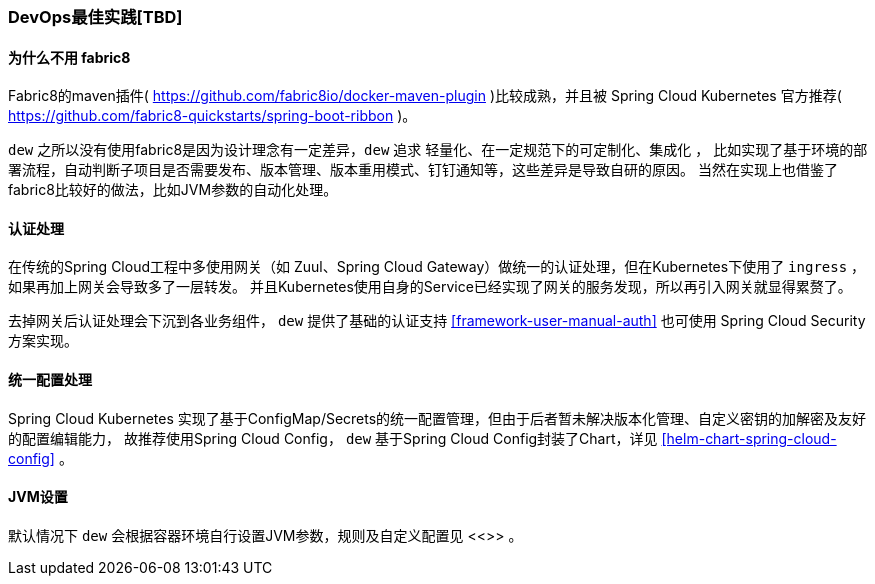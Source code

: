 [[devops-best-practices]]
=== DevOps最佳实践[TBD]

==== 为什么不用 fabric8

Fabric8的maven插件( https://github.com/fabric8io/docker-maven-plugin )比较成熟，并且被 Spring Cloud Kubernetes 官方推荐( https://github.com/fabric8-quickstarts/spring-boot-ribbon )。

``dew`` 之所以没有使用fabric8是因为设计理念有一定差异，``dew`` 追求 ``轻量化、在一定规范下的可定制化、集成化`` ，
比如实现了基于环境的部署流程，自动判断子项目是否需要发布、版本管理、版本重用模式、钉钉通知等，这些差异是导致自研的原因。
当然在实现上也借鉴了fabric8比较好的做法，比如JVM参数的自动化处理。

==== 认证处理

在传统的Spring Cloud工程中多使用网关（如 Zuul、Spring Cloud Gateway）做统一的认证处理，但在Kubernetes下使用了 ``ingress`` ，如果再加上网关会导致多了一层转发。
并且Kubernetes使用自身的Service已经实现了网关的服务发现，所以再引入网关就显得累赘了。

去掉网关后认证处理会下沉到各业务组件， ``dew`` 提供了基础的认证支持 <<framework-user-manual-auth>> 也可使用 Spring Cloud Security 方案实现。

==== 统一配置处理

Spring Cloud Kubernetes 实现了基于ConfigMap/Secrets的统一配置管理，但由于后者暂未解决版本化管理、自定义密钥的加解密及友好的配置编辑能力，
故推荐使用Spring Cloud Config， ``dew`` 基于Spring Cloud Config封装了Chart，详见 <<helm-chart-spring-cloud-config>> 。

==== JVM设置

默认情况下 ``dew`` 会根据容器环境自行设置JVM参数，规则及自定义配置见 <<>> 。

